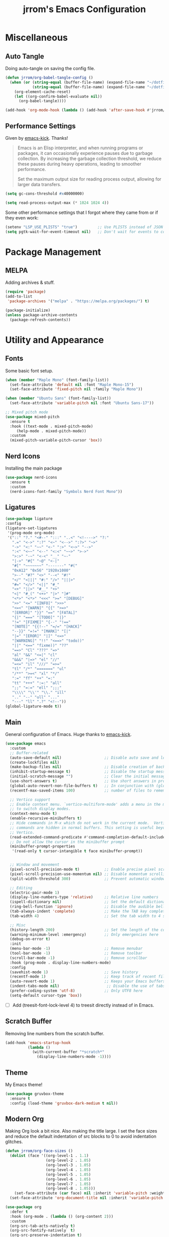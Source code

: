#+TITLE:jrrom's Emacs Configuration
#+PROPERTY: header-args:emacs-lisp :tangle ./stow-home/.config/emacs/init.el

*  Miscellaneous
** Auto Tangle
Doing auto-tangle on saving the config file.

#+begin_src emacs-lisp
(defun jrrom/org-babel-tangle-config ()
  (when (or (string-equal (buffer-file-name) (expand-file-name "~/dotfiles/Emacs.org"))
			(string-equal (buffer-file-name) (expand-file-name "~/dotfiles/Programs.org")))
    (org-element-cache-reset)
    (let ((org-confirm-babel-evaluate nil))
      (org-babel-tangle))))

(add-hook 'org-mode-hook (lambda () (add-hook 'after-save-hook #'jrrom/org-babel-tangle-config)))
#+end_src

** Performance Settings
Given by [[https://github.com/LionyxML/emacs-kick/blob/master/init.el][emacs-kick]]. Thanks!

#+begin_quote
Emacs is an Elisp interpreter, and when running programs or packages,
it can occasionally experience pauses due to garbage collection.
By increasing the garbage collection threshold, we reduce these pauses
during heavy operations, leading to smoother performance.

Set the maximum output size for reading process output, allowing for larger data transfers.
#+end_quote

#+begin_src emacs-lisp
(setq gc-cons-threshold #x40000000)

(setq read-process-output-max (* 1024 1024 4))
#+end_src

Some other performance settings that I forgot where they came from or if they even work:

#+begin_src emacs-lisp
(setenv "LSP_USE_PLISTS" "true")         ;; Use PLISTS instead of JSON
(setq pgtk-wait-for-event-timeout nil)   ;; Don't wait for events to complete?
#+end_src

* Package Management
** MELPA
Adding archives & stuff.

#+begin_src emacs-lisp
(require 'package)
(add-to-list
 'package-archives '("melpa" . "https://melpa.org/packages/") t)

(package-initialize)
(unless package-archive-contents
  (package-refresh-contents))
#+end_src

* Utility and Appearance
** Fonts
Some basic font setup.

#+begin_src emacs-lisp
(when (member "Maple Mono" (font-family-list))
  (set-face-attribute 'default nil :font "Maple Mono-15")
  (set-face-attribute 'fixed-pitch nil :family "Maple Mono"))

(when (member "Ubuntu Sans" (font-family-list))
  (set-face-attribute 'variable-pitch nil :font "Ubuntu Sans-17"))

;; Mixed pitch mode
(use-package mixed-pitch
  :ensure t
  :hook ((text-mode . mixed-pitch-mode)
  	 (help-mode . mixed-pitch-mode))
  :custom
  (mixed-pitch-variable-pitch-cursor 'box))
#+end_src

** Nerd Icons
Installing the main package

#+begin_src emacs-lisp
(use-package nerd-icons
  :ensure t
  :custom
  (nerd-icons-font-family "Symbols Nerd Font Mono"))
#+end_src

** Ligatures

#+begin_src emacs-lisp
  (use-package ligature
  :config
  (ligature-set-ligatures
   '(prog-mode org-mode)
   '("::" "?." "<#--" ":::" "..<" "<!---->" "?:"
     ".=" "<->" ":?" "<~" "<-->" ":?>" "~>"
     "->" "<:" "~~" "<-" ":>" "<~>" "-->"
     ":<" "<~~" "<--" "<:<" "~~>" ">->"
     ">:>" "-~" "<-<" "__" "~-"
     "|->" "#{" "~@" "<-|"
     "#[" "~~~~~~~" "-------" "#("
     "0xA12" "0x56" "1920x1080"
     ">--" "#?" "<>" "--<" "#!"
     "</" "<|||" "#:" "/>" "|||>"
     "#=" "</>" "<||" "#_"
     "<+" "||>" "#__" "+>"
     "<|" "#_(" "<+>" "|>" "]#"
     "<*>" "<*>" "<<<" ">=" "[DEBUG]"
     ">>" "<=" "[INFO]" ">>>"
     "<=<" "[WARN]" "{{" ">=>"
     "[ERROR]" "}}" "==" "[FATAL]"
     "{|" "===" "[TODO]" "|}"
     "!=" "[FIXME]" "{--" "!=="
     "[NOTE]" "{{!--" "=/=" "[HACK]"
     "--}}" "=!=" "[MARK]" "[|"
     "|=" "[EROR]" "|]" "<=>"
     "[WARNING]" "!!" "<==>" "todo))"
     "||" "<==" "fixme))" "??"
     "==>" "Cl" "???" "=>"
     "al" "&&" "<=|" "cl"
     "&&&" "|=>" "el" "//"
     "=<=" "il" "///" "=>="
     "tl" "/*" "=======" "ul"
     "/**" ">=<" "xl" "*/"
     ":=" "ff" "++" "=:"
     "tt" "+++" ":=:" "all"
     ";;" "=:=" "ell" ";;;"
     "\\\\" "\\'" "\\." "ill"
     ".." "--" "ull" "..."
     "---" "ll" ".?" "<!--"))
  (global-ligature-mode t))
#+end_src

** Main
General configuration of Emacs. Huge thanks to [[https://github.com/LionyxML/emacs-kick/blob/master/init.el][emacs-kick]].

#+begin_src emacs-lisp
(use-package emacs
  :custom
  ;; Buffer-related
  (auto-save-default nil)                   ;; Disable auto save and lockfile creation
  (create-lockfiles nil)                   
  (make-backup-files nil)                   ;; Disable creation of backup files
  (inhibit-startup-message t)               ;; Disable the startup message when Emacs launches
  (initial-scratch-message "")              ;; Clear the initial message in the *scratch* buffer
  (use-short-answers t)                     ;; Use short answers in prompts for quicker responses (y instead of yes)
  (global-auto-revert-non-file-buffers t)   ;; In conjunction with (global-auto-revert-mode 1) allows to keep up-to-date
  (recentf-max-saved-items 100)             ;; number of files to remember with recentf

  ;; Vertico support
  ;; Enable context menu. `vertico-multiform-mode' adds a menu in the minibuffer
  ;; to switch display modes.
  (context-menu-mode t)
  (enable-recursive-minibuffers t)
  ;; Hide commands in M-x which do not work in the current mode.  Vertico
  ;; commands are hidden in normal buffers. This setting is useful beyond
  ;; Vertico.
  (read-extended-command-predicate #'command-completion-default-include-p)
  ;; Do not allow the cursor in the minibuffer prompt
  (minibuffer-prompt-properties
   '(read-only t cursor-intangible t face minibuffer-prompt))
  
  
  ;; Window and movement
  (pixel-scroll-precision-mode t)           ;; Enable precise pixel scrolling.
  (pixel-scroll-precision-use-momentum nil) ;; Disable momentum scrolling for pixel precision.
  (split-width-threshold 300)               ;; Prevent automatic window splitting if the window width exceeds 300 pixels

  ;; Editing
  (electric-pair-mode 1)
  (display-line-numbers-type 'relative)     ;; Relative line numbers
  (ispell-dictionary nil)                   ;; Set the default dictionary for spell checking
  (ring-bell-function 'ignore)              ;; Disable the audible bell and visible bell
  (tab-always-indent 'complete)             ;; Make the TAB key complete text instead of just indenting.
  (tab-width 4)                             ;; Set the tab width to 4 spaces.

  ;; Misc
  (history-length 200)                      ;; Set the length of the command history.
  (warning-minimum-level :emergency)        ;; Only emergencies here
  (debug-on-error t)
  :init
  (menu-bar-mode -1)                        ;; Remove menubar
  (tool-bar-mode -1)                        ;; Remove toolbar
  (scroll-bar-mode -1)                      ;; Remove scrollbar
  :hook (prog-mode . display-line-numbers-mode)
  :config
  (savehist-mode 1)                         ;; Save history
  (recentf-mode 1)                          ;; Keep track of recent files!
  (auto-revert-mode 1)                      ;; Keeps your Emacs buffers in sync with external changes
  (indent-tabs-mode nil)                     ;; Disable the use of tabs for indentation (use spaces instead).
  (prefer-coding-system 'utf-8)             ;; Only UTF8 here
  (setq-default cursor-type 'box))
#+end_src

- [ ] Add (treesit-font-lock-level 4) to treesit directly instead of in Emacs.
  
** Scratch Buffer
Removing line numbers from the scratch buffer.

#+begin_src emacs-lisp
(add-hook 'emacs-startup-hook
          (lambda ()
            (with-current-buffer "*scratch*"
              (display-line-numbers-mode -1))))
#+end_src

** Theme
My Emacs theme!

#+begin_src emacs-lisp
(use-package gruvbox-theme
  :ensure t
  :config (load-theme 'gruvbox-dark-medium t nil))
#+end_src

** Modern Org
Making Org look a bit nice. Also making the title large. I set the face sizes and reduce the default indentation of src blocks to 0 to avoid indentation glitches.

#+begin_src emacs-lisp
(defun jrrom/org-face-sizes ()
  (dolist (face '((org-level-1 . 1.1)
                  (org-level-2 . 1.05)
                  (org-level-3 . 1.05)
                  (org-level-4 . 1.05)
                  (org-level-5 . 1.05)
                  (org-level-6 . 1.05)
                  (org-level-7 . 1.05)
                  (org-level-8 . 1.05)))
    (set-face-attribute (car face) nil :inherit 'variable-pitch :weight 'bold :height (cdr face)))
  (set-face-attribute 'org-document-title nil :inherit 'variable-pitch :weight 'bold :height 1.5))

(use-package org
  :defer t
  :hook (org-mode . (lambda () (org-content 2)))
  :custom
  (org-src-tab-acts-natively t)
  (org-src-fontify-natively  t)
  (org-src-preserve-indentation t)
  (org-startup-indented t)               ; Needed for org-modern-indent
  (org-edit-src-content-indentation 0)
  :config
  (jrrom/org-face-sizes))

(use-package org-modern
  :ensure t
  :after org
  :init (with-eval-after-load 'org (global-org-modern-mode)))

(use-package org-modern-indent
  :vc (:url "https://github.com/jdtsmith/org-modern-indent.git" :rev :newest)
  :ensure t
  :config ; add late to hook
  (add-hook 'org-mode-hook #'org-modern-indent-mode))
#+end_src

* QoL
** Repeat
Repeat commands by spamming the last key of the command

#+begin_src emacs-lisp
(use-package repeat
  :ensure t
  :config
  (repeat-mode))
#+end_src
** Which Key
Shows keybindings!

#+begin_src emacs-lisp
(use-package which-key
  :config
  (which-key-setup-side-window-right-bottom)
  (which-key-mode))
#+end_src

** Eldoc
Integrates amazingly with Eglot

#+begin_src emacs-lisp
(use-package eldoc
  :init
  (global-eldoc-mode))

(use-package eldoc-box
  :ensure t
  :bind
  ("C-h ." . eldoc-box-help-at-point))
#+end_src

** Avy
Somewhat useful

#+begin_src emacs-lisp
(use-package avy
  :ensure t
  :bind
  ("M-j" . avy-goto-char-timer))
#+end_src

* VEMCO
** Vertico
Autocompletions  

#+begin_src emacs-lisp
(use-package vertico
  :ensure t
  :custom
  ;; (vertico-scroll-margin 0) ;; Different scroll margin
  ;; (vertico-count 20) ;; Show more candidates
  ;; (vertico-resize t) ;; Grow and shrink the Vertico minibuffer
  (vertico-cycle t) ;; Enable cycling for `vertico-next/previous'
  :init
  (vertico-mode))
#+end_src

** Embark
Actions at a point.

#+begin_src emacs-lisp
(use-package embark
  :ensure t
  :bind
  (("C-." . embark-act)         ;; pick some comfortable binding
   ("C-;" . embark-dwim)        ;; good alternative: M-.
   ("C-h b" . embark-bindings)) ;; alternative for `describe-bindings'

  :init
  ;; Optionally replace the key help with a completing-read interface
  (setq prefix-help-command #'embark-prefix-help-command)

  :config
  ;; Hide the mode line of the Embark live/completions buffers
  (add-to-list 'display-buffer-alist
               '("\\`\\*Embark Collect \\(Live\\|Completions\\)\\*"
                 nil
                 (window-parameters (mode-line-format . none)))))

;; Consult users will also want the embark-consult package.
(use-package embark-consult
  :ensure t ; only need to install it, embark loads it after consult if found
  :hook
  (embark-collect-mode . consult-preview-at-point-mode))
#+end_src

** Marginalia
Provides annotations / marginalia to completion candidates!

#+begin_src emacs-lisp
;; Enable rich annotations using the Marginalia package
(use-package marginalia
  :ensure t
  ;; Bind `marginalia-cycle' locally in the minibuffer.  To make the binding
  ;; available in the *Completions* buffer, add it to the
  ;; `completion-list-mode-map'.
  :bind (:map minibuffer-local-map
         ("M-A" . marginalia-cycle))

  ;; The :init section is always executed.
  :init

  ;; Marginalia must be activated in the :init section of use-package such that
  ;; the mode gets enabled right away. Note that this forces loading the
  ;; package.
  (marginalia-mode))
#+end_src
** Consult
Completing read.

#+begin_src emacs-lisp
;; Example configuration for Consult
(use-package consult
  :ensure t
  ;; Replace bindings. Lazily loaded by `use-package'.
  :bind (;; C-c bindings in `mode-specific-map'
         ("C-c M-x" . consult-mode-command)
         ("C-c h" . consult-history)
         ("C-c i" . consult-info)
         ([remap Info-search] . consult-info)
         ;; C-x bindings in `ctl-x-map'
         ("C-x M-:" . consult-complex-command)     ;; orig. repeat-complex-command
         ("C-x b" . consult-buffer)                ;; orig. switch-to-buffer
         ("C-x 4 b" . consult-buffer-other-window) ;; orig. switch-to-buffer-other-window
         ("C-x 5 b" . consult-buffer-other-frame)  ;; orig. switch-to-buffer-other-frame
         ("C-x t b" . consult-buffer-other-tab)    ;; orig. switch-to-buffer-other-tab
         ("C-x r b" . consult-bookmark)            ;; orig. bookmark-jump
         ("C-x p b" . consult-project-buffer)      ;; orig. project-switch-to-buffer
         ;; Other custom bindings
         ("M-y" . consult-yank-pop)                ;; orig. yank-pop
         ;; M-g bindings in `goto-map'
         ("M-g e" . consult-compile-error)
         ("M-g f" . consult-flymake)               ;; Alternative: consult-flycheck
         ("M-g g" . consult-goto-line)             ;; orig. goto-line
         ("M-g M-g" . consult-goto-line)           ;; orig. goto-line
         ("M-g o" . consult-outline)               ;; Alternative: consult-org-heading
         ;; M-s bindings in `search-map'
         ("M-s g" . consult-ripgrep)
         ("C-s" . consult-line)                    ;; orig. isearch
         ;; Isearch integration
         ("M-s e" . consult-isearch-history)
         :map isearch-mode-map
         ("M-e" . consult-isearch-history)         ;; orig. isearch-edit-string
         ("M-s e" . consult-isearch-history)       ;; orig. isearch-edit-string
         ("M-s l" . consult-line)                  ;; needed by consult-line to detect isearch
         ("M-s L" . consult-line-multi)            ;; needed by consult-line to detect isearch
         ;; Minibuffer history
         :map minibuffer-local-map
         ("M-s" . consult-history)                 ;; orig. next-matching-history-element
         ("M-r" . consult-history))                ;; orig. previous-matching-history-element

  ;; Enable automatic preview at point in the *Completions* buffer. This is
  ;; relevant when you use the default completion UI.
  :hook (completion-list-mode . consult-preview-at-point-mode)

  ;; The :init configuration is always executed (Not lazy)
  :init
  ;; Tweak the register preview for `consult-register-load',
  ;; `consult-register-store' and the built-in commands.  This improves the
  ;; register formatting, adds thin separator lines, register sorting and hides
  ;; the window mode line.
  (advice-add #'register-preview :override #'consult-register-window)
  (setq register-preview-delay 0.5)

  ;; Use Consult to select xref locations with preview
  (setq xref-show-xrefs-function #'consult-xref
        xref-show-definitions-function #'consult-xref)

  ;; Configure other variables and modes in the :config section,
  ;; after lazily loading the package.
  :config

  ;; Optionally configure preview. The default value
  ;; is 'any, such that any key triggers the preview.
  ;; (setq consult-preview-key 'any)
  ;; (setq consult-preview-key "M-.")
  ;; (setq consult-preview-key '("S-<down>" "S-<up>"))
  ;; For some commands and buffer sources it is useful to configure the
  ;; :preview-key on a per-command basis using the `consult-customize' macro.
  (consult-customize
   consult-theme :preview-key '(:debounce 0.2 any)
   consult-ripgrep consult-git-grep consult-grep consult-man
   consult-bookmark consult-recent-file consult-xref
   consult--source-bookmark consult--source-file-register
   consult--source-recent-file consult--source-project-recent-file
   ;; :preview-key "M-."
   :preview-key '(:debounce 0.4 any))

  ;; Optionally configure the narrowing key.
  ;; Both < and C-+ work reasonably well.
  (setq consult-narrow-key "<") ;; "C-+"

  ;; Optionally make narrowing help available in the minibuffer.
  ;; You may want to use `embark-prefix-help-command' or which-key instead.
  ;; (keymap-set consult-narrow-map (concat consult-narrow-key " ?") #'consult-narrow-help)
)
#+end_src

** Orderless
Regexp and literal matches for things.

#+begin_src emacs-lisp
(use-package orderless
  :ensure t
  :custom
  (completion-styles '(orderless basic))
  (completion-category-overrides '((file (styles basic partial-completion)))))
#+end_src

* Development
** Treesitter
I am using this strange code snippet that I got online.

#+begin_src emacs-lisp
(use-package treesit-auto
  :ensure t
  :custom
  (treesit-auto-install 'prompt)
  :config
  (treesit-auto-add-to-auto-mode-alist 'all)
  (global-treesit-auto-mode))
#+end_src

** Org Babel
Adding org-src support to some languages.
Huge thanks to [[https://github.com/kwpav/dotfiles/blob/master/emacs.org#org-babel][kwpav]] for showing :no-require in the config.

#+begin_src emacs-lisp
(use-package org-contrib
  :ensure t
  :defer t
  :after org)

(use-package org-babel
  :no-require
  :config
  (org-babel-do-load-languages
   'org-babel-load-languages
   '((python . t)
	 (emacs-lisp . t)
	 (shell . t))))
#+end_src

* Programming
** Fish Mode
Adds support for the Fish shell.

#+begin_src emacs-lisp
(use-package fish-mode
  :ensure t)
#+end_src

* Functions
** File Management
Basic dired setup.

#+begin_src emacs-lisp
(use-package dired
  :custom
  (dired-dwim-target t)
  (dired-recursive-copies 'always)  ;; Never ask for confirmation regarding directories
  (dired-recursive-deletes 'top)    ;; see above
  (delete-by-moving-to-trash t)
  (dired-mouse-drag-files t)                   ; Mouse support for dragging and dropping
  (mouse-drag-and-drop-region-cross-program t) ; added in Emacs 29
  ;;  (dired-kill-when-opening-new-dired-buffer t)
  (dired-listing-switches "-l --almost-all --human-readable --group-directories-first --no-group")
  :config
  ;; this command is useful when you want to close the window of `dirvish-side'
  ;; automatically when opening a file
  (put 'dired-find-alternate-file 'disabled nil)
  (setq dired-guess-shell-alist-user
      '(("\\.mp4\\'" "mpv %s &")
        ("\\.mkv\\'" "mpv %s &")
        ("\\.webm\\'" "mpv %s &")
        ("\\.avi\\'" "mpv %s &")
        ("\\.mov\\'" "mpv %s &")
        ("\\.flv\\'" "mpv %s &")
        ("\\.mpg\\'" "mpv %s &")
        ("\\.pdf\\'" "zathura %s &")
        ("\\.mp3\\'" "mpv %s &")
        ("\\.flac\\'" "mpv %s &")
        ("\\.ogg\\'" "mpv %s &")
        ("\\.wav\\'" "mpv %s &")
        ("\\.m4a\\'" "mpv %s &")))) ;; There can only be one buffer!

(use-package dired-open-with
  :ensure t)
#+end_src

** Dirvish
Enhancing ~dired~ with Dirvish! A huge thank you to [[https://config.phundrak.com/emacs/packages/emacs-builtin.html#dired][phundrak's config]] and the default [[https://github.com/alexluigit/dirvish/blob/main/docs/CUSTOMIZING.org][docs]].
Requires ~fd poppler ffmpegthumbnailer mediainfo imagemagick tar unzip 7zip vips and zathura~

#+begin_src emacs-lisp
(use-package dirvish
  :ensure t
  :after dired
  :init (dirvish-override-dired-mode)
  :custom
  (dirvish-quick-access-entries ; It's a custom option, `setq' won't work
   '(("h" "~/"                          "Home")
     ("d" "~/Downloads/"                "Downloads")
	 ("p" "~/Projects/"                 "Projects")))
  :config
  (dirvish-peek-mode)              ; Preview files in minibuffer
  (dirvish-side-follow-mode)       ; similar to `treemacs-follow-mode'
  ;; Order matters in attributes
  (setq dirvish-attributes '(vc-state subtree-state nerd-icons collapse git-msg file-time file-size file-modes)
        dirvish-side-attributes '(vc-state nerd-icons collapse))
  ;; open large directory (over 20000 files) asynchronously with `fd' command
  (setq dirvish-large-directory-threshold 20000)
  (setq dirvish-default-layout '(0 0 0.4))
  :bind ; Bind `dirvish-fd|dirvish-side|dirvish-dwim' as you see fit
  (("C-c f" . dirvish)
   ("C-c t" . dirvish-side)
   :map dirvish-mode-map               ; Dirvish inherits `dired-mode-map'
   (";"   . dired-up-directory)        ; So you can adjust `dired' bindings here
   ("?"   . dirvish-dispatch)          ; [?] a helpful cheatsheet
   ("a"   . dirvish-setup-menu)        ; [a]ttributes settings:`t' toggles mtime, `f' toggles fullframe, etc.
   ("f"   . dirvish-file-info-menu)    ; [f]ile info
   ("o"   . dirvish-quick-access)      ; [o]pen `dirvish-quick-access-entries'
   ("s"   . dirvish-quicksort)         ; [s]ort flie list
   ("r"   . dirvish-history-jump)      ; [r]ecent visited
   ("l"   . dirvish-ls-switches-menu)  ; [l]s command flags
   ("*"   . dirvish-mark-menu)
   ("y"   . dirvish-yank-menu)
   ("N"   . dirvish-narrow)
   ("^"   . dirvish-history-last)
   ("TAB" . dirvish-subtree-toggle)
   ("M-e" . dirvish-emerge-menu)))
#+end_src

** Terminal Emulator
Note: requires libvterm and libtool to be installed. (!)

#+begin_src emacs-lisp
(use-package vterm
  :ensure t
  :config
  (setq vterm-shell "fish")
  (global-set-key (kbd "C-x 5 t") 'vterm-other-frame))
#+end_src

Adding a keybinding to open vterm in a new frame!

#+begin_src emacs-lisp
(defun vterm-other-frame ()
  "Create a new frame with vterm inside of it"
  (interactive)
  (select-frame-set-input-focus (make-frame))
  (vterm))
#+end_src

** Multimedia
Note: requires mpd and mpv to be installed. (!)
*Educational*! We can't put setq as custom because the variables need to be set before
~(emms-standard)~  is run.

#+begin_src emacs-lisp
(use-package emms
  :ensure t
  :config
  (setq emms-player-list '(emms-player-mpd emms-player-mpv)
        emms-info-functions '(emms-info-mpd)
        emms-player-mpd-server-name "localhost"
        emms-player-mpd-server-port 6600
        emms-volume-change-function 'emms-volume-mpd-change)
  (emms-standard)
  (add-hook 'emms-playlist-cleared-hook #'emms-player-mpd-clear)
  (emms-player-mpd-connect))

#+end_src

Creating a new frame only for music!

#+begin_src emacs-lisp
(defun emms-jrrom-player ()
  "jrrom's music player setup for EMMS"
  (interactive)
  (select-frame-set-input-focus
   (make-frame
    '((emms-frame . t)))) ;; Setting property
  (emms-browse-by-album)
  (split-window-right)
  (other-window 1)
  (emms))

(defun emms-jrrom-close ()
  "Close the current EMMS frame and related buffers"
  (interactive)
  (dolist (frame (frame-list))
    (when (frame-parameter frame 'emms-frame)
      (delete-frame frame))))
#+end_src

